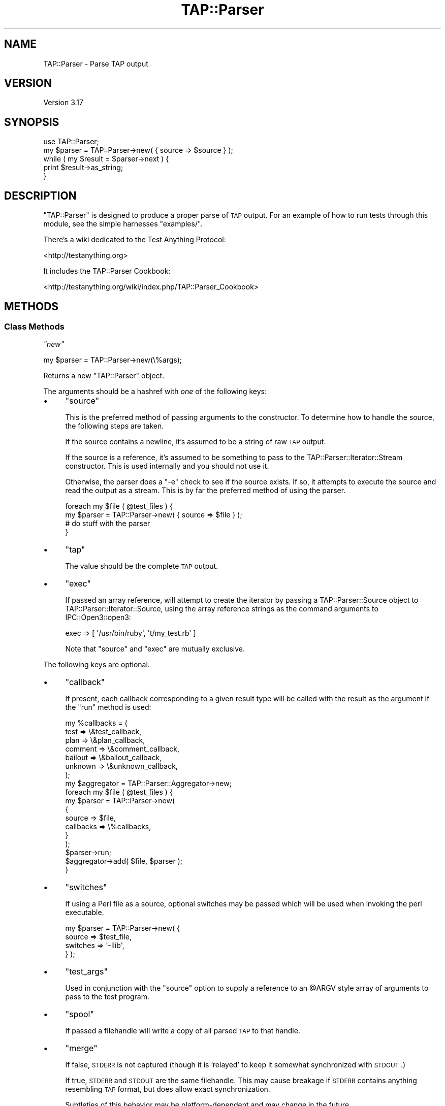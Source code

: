 .\" Automatically generated by Pod::Man 2.23 (Pod::Simple 3.14)
.\"
.\" Standard preamble:
.\" ========================================================================
.de Sp \" Vertical space (when we can't use .PP)
.if t .sp .5v
.if n .sp
..
.de Vb \" Begin verbatim text
.ft CW
.nf
.ne \\$1
..
.de Ve \" End verbatim text
.ft R
.fi
..
.\" Set up some character translations and predefined strings.  \*(-- will
.\" give an unbreakable dash, \*(PI will give pi, \*(L" will give a left
.\" double quote, and \*(R" will give a right double quote.  \*(C+ will
.\" give a nicer C++.  Capital omega is used to do unbreakable dashes and
.\" therefore won't be available.  \*(C` and \*(C' expand to `' in nroff,
.\" nothing in troff, for use with C<>.
.tr \(*W-
.ds C+ C\v'-.1v'\h'-1p'\s-2+\h'-1p'+\s0\v'.1v'\h'-1p'
.ie n \{\
.    ds -- \(*W-
.    ds PI pi
.    if (\n(.H=4u)&(1m=24u) .ds -- \(*W\h'-12u'\(*W\h'-12u'-\" diablo 10 pitch
.    if (\n(.H=4u)&(1m=20u) .ds -- \(*W\h'-12u'\(*W\h'-8u'-\"  diablo 12 pitch
.    ds L" ""
.    ds R" ""
.    ds C` ""
.    ds C' ""
'br\}
.el\{\
.    ds -- \|\(em\|
.    ds PI \(*p
.    ds L" ``
.    ds R" ''
'br\}
.\"
.\" Escape single quotes in literal strings from groff's Unicode transform.
.ie \n(.g .ds Aq \(aq
.el       .ds Aq '
.\"
.\" If the F register is turned on, we'll generate index entries on stderr for
.\" titles (.TH), headers (.SH), subsections (.SS), items (.Ip), and index
.\" entries marked with X<> in POD.  Of course, you'll have to process the
.\" output yourself in some meaningful fashion.
.ie \nF \{\
.    de IX
.    tm Index:\\$1\t\\n%\t"\\$2"
..
.    nr % 0
.    rr F
.\}
.el \{\
.    de IX
..
.\}
.\"
.\" Accent mark definitions (@(#)ms.acc 1.5 88/02/08 SMI; from UCB 4.2).
.\" Fear.  Run.  Save yourself.  No user-serviceable parts.
.    \" fudge factors for nroff and troff
.if n \{\
.    ds #H 0
.    ds #V .8m
.    ds #F .3m
.    ds #[ \f1
.    ds #] \fP
.\}
.if t \{\
.    ds #H ((1u-(\\\\n(.fu%2u))*.13m)
.    ds #V .6m
.    ds #F 0
.    ds #[ \&
.    ds #] \&
.\}
.    \" simple accents for nroff and troff
.if n \{\
.    ds ' \&
.    ds ` \&
.    ds ^ \&
.    ds , \&
.    ds ~ ~
.    ds /
.\}
.if t \{\
.    ds ' \\k:\h'-(\\n(.wu*8/10-\*(#H)'\'\h"|\\n:u"
.    ds ` \\k:\h'-(\\n(.wu*8/10-\*(#H)'\`\h'|\\n:u'
.    ds ^ \\k:\h'-(\\n(.wu*10/11-\*(#H)'^\h'|\\n:u'
.    ds , \\k:\h'-(\\n(.wu*8/10)',\h'|\\n:u'
.    ds ~ \\k:\h'-(\\n(.wu-\*(#H-.1m)'~\h'|\\n:u'
.    ds / \\k:\h'-(\\n(.wu*8/10-\*(#H)'\z\(sl\h'|\\n:u'
.\}
.    \" troff and (daisy-wheel) nroff accents
.ds : \\k:\h'-(\\n(.wu*8/10-\*(#H+.1m+\*(#F)'\v'-\*(#V'\z.\h'.2m+\*(#F'.\h'|\\n:u'\v'\*(#V'
.ds 8 \h'\*(#H'\(*b\h'-\*(#H'
.ds o \\k:\h'-(\\n(.wu+\w'\(de'u-\*(#H)/2u'\v'-.3n'\*(#[\z\(de\v'.3n'\h'|\\n:u'\*(#]
.ds d- \h'\*(#H'\(pd\h'-\w'~'u'\v'-.25m'\f2\(hy\fP\v'.25m'\h'-\*(#H'
.ds D- D\\k:\h'-\w'D'u'\v'-.11m'\z\(hy\v'.11m'\h'|\\n:u'
.ds th \*(#[\v'.3m'\s+1I\s-1\v'-.3m'\h'-(\w'I'u*2/3)'\s-1o\s+1\*(#]
.ds Th \*(#[\s+2I\s-2\h'-\w'I'u*3/5'\v'-.3m'o\v'.3m'\*(#]
.ds ae a\h'-(\w'a'u*4/10)'e
.ds Ae A\h'-(\w'A'u*4/10)'E
.    \" corrections for vroff
.if v .ds ~ \\k:\h'-(\\n(.wu*9/10-\*(#H)'\s-2\u~\d\s+2\h'|\\n:u'
.if v .ds ^ \\k:\h'-(\\n(.wu*10/11-\*(#H)'\v'-.4m'^\v'.4m'\h'|\\n:u'
.    \" for low resolution devices (crt and lpr)
.if \n(.H>23 .if \n(.V>19 \
\{\
.    ds : e
.    ds 8 ss
.    ds o a
.    ds d- d\h'-1'\(ga
.    ds D- D\h'-1'\(hy
.    ds th \o'bp'
.    ds Th \o'LP'
.    ds ae ae
.    ds Ae AE
.\}
.rm #[ #] #H #V #F C
.\" ========================================================================
.\"
.IX Title "TAP::Parser 3pm"
.TH TAP::Parser 3pm "2011-06-07" "perl v5.12.4" "Perl Programmers Reference Guide"
.\" For nroff, turn off justification.  Always turn off hyphenation; it makes
.\" way too many mistakes in technical documents.
.if n .ad l
.nh
.SH "NAME"
TAP::Parser \- Parse TAP output
.SH "VERSION"
.IX Header "VERSION"
Version 3.17
.SH "SYNOPSIS"
.IX Header "SYNOPSIS"
.Vb 1
\&    use TAP::Parser;
\&
\&    my $parser = TAP::Parser\->new( { source => $source } );
\&
\&    while ( my $result = $parser\->next ) {
\&        print $result\->as_string;
\&    }
.Ve
.SH "DESCRIPTION"
.IX Header "DESCRIPTION"
\&\f(CW\*(C`TAP::Parser\*(C'\fR is designed to produce a proper parse of \s-1TAP\s0 output. For
an example of how to run tests through this module, see the simple
harnesses \f(CW\*(C`examples/\*(C'\fR.
.PP
There's a wiki dedicated to the Test Anything Protocol:
.PP
<http://testanything.org>
.PP
It includes the TAP::Parser Cookbook:
.PP
<http://testanything.org/wiki/index.php/TAP::Parser_Cookbook>
.SH "METHODS"
.IX Header "METHODS"
.SS "Class Methods"
.IX Subsection "Class Methods"
\fI\f(CI\*(C`new\*(C'\fI\fR
.IX Subsection "new"
.PP
.Vb 1
\& my $parser = TAP::Parser\->new(\e%args);
.Ve
.PP
Returns a new \f(CW\*(C`TAP::Parser\*(C'\fR object.
.PP
The arguments should be a hashref with \fIone\fR of the following keys:
.IP "\(bu" 4
\&\f(CW\*(C`source\*(C'\fR
.Sp
This is the preferred method of passing arguments to the constructor.  To
determine how to handle the source, the following steps are taken.
.Sp
If the source contains a newline, it's assumed to be a string of raw \s-1TAP\s0
output.
.Sp
If the source is a reference, it's assumed to be something to pass to
the TAP::Parser::Iterator::Stream constructor. This is used
internally and you should not use it.
.Sp
Otherwise, the parser does a \f(CW\*(C`\-e\*(C'\fR check to see if the source exists.  If so,
it attempts to execute the source and read the output as a stream.  This is by
far the preferred method of using the parser.
.Sp
.Vb 4
\& foreach my $file ( @test_files ) {
\&     my $parser = TAP::Parser\->new( { source => $file } );
\&     # do stuff with the parser
\& }
.Ve
.IP "\(bu" 4
\&\f(CW\*(C`tap\*(C'\fR
.Sp
The value should be the complete \s-1TAP\s0 output.
.IP "\(bu" 4
\&\f(CW\*(C`exec\*(C'\fR
.Sp
If passed an array reference, will attempt to create the iterator by
passing a TAP::Parser::Source object to
TAP::Parser::Iterator::Source, using the array reference strings as
the command arguments to IPC::Open3::open3:
.Sp
.Vb 1
\& exec => [ \*(Aq/usr/bin/ruby\*(Aq, \*(Aqt/my_test.rb\*(Aq ]
.Ve
.Sp
Note that \f(CW\*(C`source\*(C'\fR and \f(CW\*(C`exec\*(C'\fR are mutually exclusive.
.PP
The following keys are optional.
.IP "\(bu" 4
\&\f(CW\*(C`callback\*(C'\fR
.Sp
If present, each callback corresponding to a given result type will be called
with the result as the argument if the \f(CW\*(C`run\*(C'\fR method is used:
.Sp
.Vb 7
\& my %callbacks = (
\&     test    => \e&test_callback,
\&     plan    => \e&plan_callback,
\&     comment => \e&comment_callback,
\&     bailout => \e&bailout_callback,
\&     unknown => \e&unknown_callback,
\& );
\&
\& my $aggregator = TAP::Parser::Aggregator\->new;
\& foreach my $file ( @test_files ) {
\&     my $parser = TAP::Parser\->new(
\&         {
\&             source    => $file,
\&             callbacks => \e%callbacks,
\&         }
\&     );
\&     $parser\->run;
\&     $aggregator\->add( $file, $parser );
\& }
.Ve
.IP "\(bu" 4
\&\f(CW\*(C`switches\*(C'\fR
.Sp
If using a Perl file as a source, optional switches may be passed which will
be used when invoking the perl executable.
.Sp
.Vb 4
\& my $parser = TAP::Parser\->new( {
\&     source   => $test_file,
\&     switches => \*(Aq\-Ilib\*(Aq,
\& } );
.Ve
.IP "\(bu" 4
\&\f(CW\*(C`test_args\*(C'\fR
.Sp
Used in conjunction with the \f(CW\*(C`source\*(C'\fR option to supply a reference to
an \f(CW@ARGV\fR style array of arguments to pass to the test program.
.IP "\(bu" 4
\&\f(CW\*(C`spool\*(C'\fR
.Sp
If passed a filehandle will write a copy of all parsed \s-1TAP\s0 to that handle.
.IP "\(bu" 4
\&\f(CW\*(C`merge\*(C'\fR
.Sp
If false, \s-1STDERR\s0 is not captured (though it is 'relayed' to keep it
somewhat synchronized with \s-1STDOUT\s0.)
.Sp
If true, \s-1STDERR\s0 and \s-1STDOUT\s0 are the same filehandle.  This may cause
breakage if \s-1STDERR\s0 contains anything resembling \s-1TAP\s0 format, but does
allow exact synchronization.
.Sp
Subtleties of this behavior may be platform-dependent and may change in
the future.
.IP "\(bu" 4
\&\f(CW\*(C`source_class\*(C'\fR
.Sp
This option was introduced to let you easily customize which \fIsource\fR class
the parser should use.  It defaults to TAP::Parser::Source.
.Sp
See also \*(L"make_source\*(R".
.IP "\(bu" 4
\&\f(CW\*(C`perl_source_class\*(C'\fR
.Sp
This option was introduced to let you easily customize which \fIperl source\fR
class the parser should use.  It defaults to TAP::Parser::Source::Perl.
.Sp
See also \*(L"make_perl_source\*(R".
.IP "\(bu" 4
\&\f(CW\*(C`grammar_class\*(C'\fR
.Sp
This option was introduced to let you easily customize which \fIgrammar\fR class
the parser should use.  It defaults to TAP::Parser::Grammar.
.Sp
See also \*(L"make_grammar\*(R".
.IP "\(bu" 4
\&\f(CW\*(C`iterator_factory_class\*(C'\fR
.Sp
This option was introduced to let you easily customize which \fIiterator\fR
factory class the parser should use.  It defaults to
TAP::Parser::IteratorFactory.
.Sp
See also \*(L"make_iterator\*(R".
.IP "\(bu" 4
\&\f(CW\*(C`result_factory_class\*(C'\fR
.Sp
This option was introduced to let you easily customize which \fIresult\fR
factory class the parser should use.  It defaults to
TAP::Parser::ResultFactory.
.Sp
See also \*(L"make_result\*(R".
.SS "Instance Methods"
.IX Subsection "Instance Methods"
\fI\f(CI\*(C`next\*(C'\fI\fR
.IX Subsection "next"
.PP
.Vb 4
\&  my $parser = TAP::Parser\->new( { source => $file } );
\&  while ( my $result = $parser\->next ) {
\&      print $result\->as_string, "\en";
\&  }
.Ve
.PP
This method returns the results of the parsing, one result at a time.  Note
that it is destructive.  You can't rewind and examine previous results.
.PP
If callbacks are used, they will be issued before this call returns.
.PP
Each result returned is a subclass of TAP::Parser::Result.  See that
module and related classes for more information on how to use them.
.PP
\fI\f(CI\*(C`run\*(C'\fI\fR
.IX Subsection "run"
.PP
.Vb 1
\&  $parser\->run;
.Ve
.PP
This method merely runs the parser and parses all of the \s-1TAP\s0.
.PP
\fI\f(CI\*(C`make_source\*(C'\fI\fR
.IX Subsection "make_source"
.PP
Make a new TAP::Parser::Source object and return it.  Passes through any
arguments given.
.PP
The \f(CW\*(C`source_class\*(C'\fR can be customized, as described in \*(L"new\*(R".
.PP
\fI\f(CI\*(C`make_perl_source\*(C'\fI\fR
.IX Subsection "make_perl_source"
.PP
Make a new TAP::Parser::Source::Perl object and return it.  Passes through
any arguments given.
.PP
The \f(CW\*(C`perl_source_class\*(C'\fR can be customized, as described in \*(L"new\*(R".
.PP
\fI\f(CI\*(C`make_grammar\*(C'\fI\fR
.IX Subsection "make_grammar"
.PP
Make a new TAP::Parser::Grammar object and return it.  Passes through any
arguments given.
.PP
The \f(CW\*(C`grammar_class\*(C'\fR can be customized, as described in \*(L"new\*(R".
.PP
\fI\f(CI\*(C`make_iterator\*(C'\fI\fR
.IX Subsection "make_iterator"
.PP
Make a new TAP::Parser::Iterator object using the parser's
TAP::Parser::IteratorFactory, and return it.  Passes through any arguments
given.
.PP
The \f(CW\*(C`iterator_factory_class\*(C'\fR can be customized, as described in \*(L"new\*(R".
.PP
\fI\f(CI\*(C`make_result\*(C'\fI\fR
.IX Subsection "make_result"
.PP
Make a new TAP::Parser::Result object using the parser's
TAP::Parser::ResultFactory, and return it.  Passes through any arguments
given.
.PP
The \f(CW\*(C`result_factory_class\*(C'\fR can be customized, as described in \*(L"new\*(R".
.SH "INDIVIDUAL RESULTS"
.IX Header "INDIVIDUAL RESULTS"
If you've read this far in the docs, you've seen this:
.PP
.Vb 3
\&    while ( my $result = $parser\->next ) {
\&        print $result\->as_string;
\&    }
.Ve
.PP
Each result returned is a TAP::Parser::Result subclass, referred to as
\&\fIresult types\fR.
.SS "Result types"
.IX Subsection "Result types"
Basically, you fetch individual results from the \s-1TAP\s0.  The six types, with
examples of each, are as follows:
.IP "\(bu" 4
Version
.Sp
.Vb 1
\& TAP version 12
.Ve
.IP "\(bu" 4
Plan
.Sp
.Vb 1
\& 1..42
.Ve
.IP "\(bu" 4
Pragma
.Sp
.Vb 1
\& pragma +strict
.Ve
.IP "\(bu" 4
Test
.Sp
.Vb 1
\& ok 3 \- We should start with some foobar!
.Ve
.IP "\(bu" 4
Comment
.Sp
.Vb 1
\& # Hope we don\*(Aqt use up the foobar.
.Ve
.IP "\(bu" 4
Bailout
.Sp
.Vb 1
\& Bail out!  We ran out of foobar!
.Ve
.IP "\(bu" 4
Unknown
.Sp
.Vb 1
\& ... yo, this ain\*(Aqt TAP! ...
.Ve
.PP
Each result fetched is a result object of a different type.  There are common
methods to each result object and different types may have methods unique to
their type.  Sometimes a type method may be overridden in a subclass, but its
use is guaranteed to be identical.
.SS "Common type methods"
.IX Subsection "Common type methods"
\fI\f(CI\*(C`type\*(C'\fI\fR
.IX Subsection "type"
.PP
Returns the type of result, such as \f(CW\*(C`comment\*(C'\fR or \f(CW\*(C`test\*(C'\fR.
.PP
\fI\f(CI\*(C`as_string\*(C'\fI\fR
.IX Subsection "as_string"
.PP
Prints a string representation of the token.  This might not be the exact
output, however.  Tests will have test numbers added if not present, \s-1TODO\s0 and
\&\s-1SKIP\s0 directives will be capitalized and, in general, things will be cleaned
up.  If you need the original text for the token, see the \f(CW\*(C`raw\*(C'\fR method.
.PP
\fI\f(CI\*(C`raw\*(C'\fI\fR
.IX Subsection "raw"
.PP
Returns the original line of text which was parsed.
.PP
\fI\f(CI\*(C`is_plan\*(C'\fI\fR
.IX Subsection "is_plan"
.PP
Indicates whether or not this is the test plan line.
.PP
\fI\f(CI\*(C`is_test\*(C'\fI\fR
.IX Subsection "is_test"
.PP
Indicates whether or not this is a test line.
.PP
\fI\f(CI\*(C`is_comment\*(C'\fI\fR
.IX Subsection "is_comment"
.PP
Indicates whether or not this is a comment. Comments will generally only
appear in the \s-1TAP\s0 stream if \s-1STDERR\s0 is merged to \s-1STDOUT\s0. See the
\&\f(CW\*(C`merge\*(C'\fR option.
.PP
\fI\f(CI\*(C`is_bailout\*(C'\fI\fR
.IX Subsection "is_bailout"
.PP
Indicates whether or not this is bailout line.
.PP
\fI\f(CI\*(C`is_yaml\*(C'\fI\fR
.IX Subsection "is_yaml"
.PP
Indicates whether or not the current item is a \s-1YAML\s0 block.
.PP
\fI\f(CI\*(C`is_unknown\*(C'\fI\fR
.IX Subsection "is_unknown"
.PP
Indicates whether or not the current line could be parsed.
.PP
\fI\f(CI\*(C`is_ok\*(C'\fI\fR
.IX Subsection "is_ok"
.PP
.Vb 1
\&  if ( $result\->is_ok ) { ... }
.Ve
.PP
Reports whether or not a given result has passed.  Anything which is \fBnot\fR a
test result returns true.  This is merely provided as a convenient shortcut
which allows you to do this:
.PP
.Vb 5
\& my $parser = TAP::Parser\->new( { source => $source } );
\& while ( my $result = $parser\->next ) {
\&     # only print failing results
\&     print $result\->as_string unless $result\->is_ok;
\& }
.Ve
.ie n .SS """plan"" methods"
.el .SS "\f(CWplan\fP methods"
.IX Subsection "plan methods"
.Vb 1
\& if ( $result\->is_plan ) { ... }
.Ve
.PP
If the above evaluates as true, the following methods will be available on the
\&\f(CW$result\fR object.
.PP
\fI\f(CI\*(C`plan\*(C'\fI\fR
.IX Subsection "plan"
.PP
.Vb 3
\&  if ( $result\->is_plan ) {
\&     print $result\->plan;
\&  }
.Ve
.PP
This is merely a synonym for \f(CW\*(C`as_string\*(C'\fR.
.PP
\fI\f(CI\*(C`directive\*(C'\fI\fR
.IX Subsection "directive"
.PP
.Vb 1
\& my $directive = $result\->directive;
.Ve
.PP
If a \s-1SKIP\s0 directive is included with the plan, this method will return it.
.PP
.Vb 1
\& 1..0 # SKIP: why bother?
.Ve
.PP
\fI\f(CI\*(C`explanation\*(C'\fI\fR
.IX Subsection "explanation"
.PP
.Vb 1
\& my $explanation = $result\->explanation;
.Ve
.PP
If a \s-1SKIP\s0 directive was included with the plan, this method will return the
explanation, if any.
.ie n .SS """pragma"" methods"
.el .SS "\f(CWpragma\fP methods"
.IX Subsection "pragma methods"
.Vb 1
\& if ( $result\->is_pragma ) { ... }
.Ve
.PP
If the above evaluates as true, the following methods will be available on the
\&\f(CW$result\fR object.
.PP
\fI\f(CI\*(C`pragmas\*(C'\fI\fR
.IX Subsection "pragmas"
.PP
Returns a list of pragmas each of which is a + or \- followed by the
pragma name.
.ie n .SS """commment"" methods"
.el .SS "\f(CWcommment\fP methods"
.IX Subsection "commment methods"
.Vb 1
\& if ( $result\->is_comment ) { ... }
.Ve
.PP
If the above evaluates as true, the following methods will be available on the
\&\f(CW$result\fR object.
.PP
\fI\f(CI\*(C`comment\*(C'\fI\fR
.IX Subsection "comment"
.PP
.Vb 4
\&  if ( $result\->is_comment ) {
\&      my $comment = $result\->comment;
\&      print "I have something to say:  $comment";
\&  }
.Ve
.ie n .SS """bailout"" methods"
.el .SS "\f(CWbailout\fP methods"
.IX Subsection "bailout methods"
.Vb 1
\& if ( $result\->is_bailout ) { ... }
.Ve
.PP
If the above evaluates as true, the following methods will be available on the
\&\f(CW$result\fR object.
.PP
\fI\f(CI\*(C`explanation\*(C'\fI\fR
.IX Subsection "explanation"
.PP
.Vb 4
\&  if ( $result\->is_bailout ) {
\&      my $explanation = $result\->explanation;
\&      print "We bailed out because ($explanation)";
\&  }
.Ve
.PP
If, and only if, a token is a bailout token, you can get an \*(L"explanation\*(R" via
this method.  The explanation is the text after the mystical \*(L"Bail out!\*(R" words
which appear in the tap output.
.ie n .SS """unknown"" methods"
.el .SS "\f(CWunknown\fP methods"
.IX Subsection "unknown methods"
.Vb 1
\& if ( $result\->is_unknown ) { ... }
.Ve
.PP
There are no unique methods for unknown results.
.ie n .SS """test"" methods"
.el .SS "\f(CWtest\fP methods"
.IX Subsection "test methods"
.Vb 1
\& if ( $result\->is_test ) { ... }
.Ve
.PP
If the above evaluates as true, the following methods will be available on the
\&\f(CW$result\fR object.
.PP
\fI\f(CI\*(C`ok\*(C'\fI\fR
.IX Subsection "ok"
.PP
.Vb 1
\&  my $ok = $result\->ok;
.Ve
.PP
Returns the literal text of the \f(CW\*(C`ok\*(C'\fR or \f(CW\*(C`not ok\*(C'\fR status.
.PP
\fI\f(CI\*(C`number\*(C'\fI\fR
.IX Subsection "number"
.PP
.Vb 1
\&  my $test_number = $result\->number;
.Ve
.PP
Returns the number of the test, even if the original \s-1TAP\s0 output did not supply
that number.
.PP
\fI\f(CI\*(C`description\*(C'\fI\fR
.IX Subsection "description"
.PP
.Vb 1
\&  my $description = $result\->description;
.Ve
.PP
Returns the description of the test, if any.  This is the portion after the
test number but before the directive.
.PP
\fI\f(CI\*(C`directive\*(C'\fI\fR
.IX Subsection "directive"
.PP
.Vb 1
\&  my $directive = $result\->directive;
.Ve
.PP
Returns either \f(CW\*(C`TODO\*(C'\fR or \f(CW\*(C`SKIP\*(C'\fR if either directive was present for a test
line.
.PP
\fI\f(CI\*(C`explanation\*(C'\fI\fR
.IX Subsection "explanation"
.PP
.Vb 1
\&  my $explanation = $result\->explanation;
.Ve
.PP
If a test had either a \f(CW\*(C`TODO\*(C'\fR or \f(CW\*(C`SKIP\*(C'\fR directive, this method will return
the accompanying explantion, if present.
.PP
.Vb 1
\&  not ok 17 \- \*(AqPigs can fly\*(Aq # TODO not enough acid
.Ve
.PP
For the above line, the explanation is \fInot enough acid\fR.
.PP
\fI\f(CI\*(C`is_ok\*(C'\fI\fR
.IX Subsection "is_ok"
.PP
.Vb 1
\&  if ( $result\->is_ok ) { ... }
.Ve
.PP
Returns a boolean value indicating whether or not the test passed.  Remember
that for \s-1TODO\s0 tests, the test always passes.
.PP
\&\fBNote:\fR  this was formerly \f(CW\*(C`passed\*(C'\fR.  The latter method is deprecated and
will issue a warning.
.PP
\fI\f(CI\*(C`is_actual_ok\*(C'\fI\fR
.IX Subsection "is_actual_ok"
.PP
.Vb 1
\&  if ( $result\->is_actual_ok ) { ... }
.Ve
.PP
Returns a boolean value indicating whether or not the test passed, regardless
of its \s-1TODO\s0 status.
.PP
\&\fBNote:\fR  this was formerly \f(CW\*(C`actual_passed\*(C'\fR.  The latter method is deprecated
and will issue a warning.
.PP
\fI\f(CI\*(C`is_unplanned\*(C'\fI\fR
.IX Subsection "is_unplanned"
.PP
.Vb 1
\&  if ( $test\->is_unplanned ) { ... }
.Ve
.PP
If a test number is greater than the number of planned tests, this method will
return true.  Unplanned tests will \fIalways\fR return false for \f(CW\*(C`is_ok\*(C'\fR,
regardless of whether or not the test \f(CW\*(C`has_todo\*(C'\fR (see
TAP::Parser::Result::Test for more information about this).
.PP
\fI\f(CI\*(C`has_skip\*(C'\fI\fR
.IX Subsection "has_skip"
.PP
.Vb 1
\&  if ( $result\->has_skip ) { ... }
.Ve
.PP
Returns a boolean value indicating whether or not this test had a \s-1SKIP\s0
directive.
.PP
\fI\f(CI\*(C`has_todo\*(C'\fI\fR
.IX Subsection "has_todo"
.PP
.Vb 1
\&  if ( $result\->has_todo ) { ... }
.Ve
.PP
Returns a boolean value indicating whether or not this test had a \s-1TODO\s0
directive.
.PP
Note that \s-1TODO\s0 tests \fIalways\fR pass.  If you need to know whether or not
they really passed, check the \f(CW\*(C`is_actual_ok\*(C'\fR method.
.PP
\fI\f(CI\*(C`in_todo\*(C'\fI\fR
.IX Subsection "in_todo"
.PP
.Vb 1
\&  if ( $parser\->in_todo ) { ... }
.Ve
.PP
True while the most recent result was a \s-1TODO\s0. Becomes true before the
\&\s-1TODO\s0 result is returned and stays true until just before the next non\-
\&\s-1TODO\s0 test is returned.
.SH "TOTAL RESULTS"
.IX Header "TOTAL RESULTS"
After parsing the \s-1TAP\s0, there are many methods available to let you dig through
the results and determine what is meaningful to you.
.SS "Individual Results"
.IX Subsection "Individual Results"
These results refer to individual tests which are run.
.PP
\fI\f(CI\*(C`passed\*(C'\fI\fR
.IX Subsection "passed"
.PP
.Vb 2
\& my @passed = $parser\->passed; # the test numbers which passed
\& my $passed = $parser\->passed; # the number of tests which passed
.Ve
.PP
This method lets you know which (or how many) tests passed.  If a test failed
but had a \s-1TODO\s0 directive, it will be counted as a passed test.
.PP
\fI\f(CI\*(C`failed\*(C'\fI\fR
.IX Subsection "failed"
.PP
.Vb 2
\& my @failed = $parser\->failed; # the test numbers which failed
\& my $failed = $parser\->failed; # the number of tests which failed
.Ve
.PP
This method lets you know which (or how many) tests failed.  If a test passed
but had a \s-1TODO\s0 directive, it will \fB\s-1NOT\s0\fR be counted as a failed test.
.PP
\fI\f(CI\*(C`actual_passed\*(C'\fI\fR
.IX Subsection "actual_passed"
.PP
.Vb 2
\& # the test numbers which actually passed
\& my @actual_passed = $parser\->actual_passed;
\&
\& # the number of tests which actually passed
\& my $actual_passed = $parser\->actual_passed;
.Ve
.PP
This method lets you know which (or how many) tests actually passed,
regardless of whether or not a \s-1TODO\s0 directive was found.
.PP
\fI\f(CI\*(C`actual_ok\*(C'\fI\fR
.IX Subsection "actual_ok"
.PP
This method is a synonym for \f(CW\*(C`actual_passed\*(C'\fR.
.PP
\fI\f(CI\*(C`actual_failed\*(C'\fI\fR
.IX Subsection "actual_failed"
.PP
.Vb 2
\& # the test numbers which actually failed
\& my @actual_failed = $parser\->actual_failed;
\&
\& # the number of tests which actually failed
\& my $actual_failed = $parser\->actual_failed;
.Ve
.PP
This method lets you know which (or how many) tests actually failed,
regardless of whether or not a \s-1TODO\s0 directive was found.
.PP
\fI\f(CI\*(C`todo\*(C'\fI\fR
.IX Subsection "todo"
.PP
.Vb 2
\& my @todo = $parser\->todo; # the test numbers with todo directives
\& my $todo = $parser\->todo; # the number of tests with todo directives
.Ve
.PP
This method lets you know which (or how many) tests had \s-1TODO\s0 directives.
.PP
\fI\f(CI\*(C`todo_passed\*(C'\fI\fR
.IX Subsection "todo_passed"
.PP
.Vb 2
\& # the test numbers which unexpectedly succeeded
\& my @todo_passed = $parser\->todo_passed;
\&
\& # the number of tests which unexpectedly succeeded
\& my $todo_passed = $parser\->todo_passed;
.Ve
.PP
This method lets you know which (or how many) tests actually passed but were
declared as \*(L"\s-1TODO\s0\*(R" tests.
.PP
\fI\f(CI\*(C`todo_failed\*(C'\fI\fR
.IX Subsection "todo_failed"
.PP
.Vb 1
\&  # deprecated in favor of \*(Aqtodo_passed\*(Aq.  This method was horribly misnamed.
.Ve
.PP
This was a badly misnamed method.  It indicates which \s-1TODO\s0 tests unexpectedly
succeeded.  Will now issue a warning and call \f(CW\*(C`todo_passed\*(C'\fR.
.PP
\fI\f(CI\*(C`skipped\*(C'\fI\fR
.IX Subsection "skipped"
.PP
.Vb 2
\& my @skipped = $parser\->skipped; # the test numbers with SKIP directives
\& my $skipped = $parser\->skipped; # the number of tests with SKIP directives
.Ve
.PP
This method lets you know which (or how many) tests had \s-1SKIP\s0 directives.
.SS "Pragmas"
.IX Subsection "Pragmas"
\fI\f(CI\*(C`pragma\*(C'\fI\fR
.IX Subsection "pragma"
.PP
Get or set a pragma. To get the state of a pragma:
.PP
.Vb 3
\&  if ( $p\->pragma(\*(Aqstrict\*(Aq) ) {
\&      # be strict
\&  }
.Ve
.PP
To set the state of a pragma:
.PP
.Vb 1
\&  $p\->pragma(\*(Aqstrict\*(Aq, 1); # enable strict mode
.Ve
.PP
\fI\f(CI\*(C`pragmas\*(C'\fI\fR
.IX Subsection "pragmas"
.PP
Get a list of all the currently enabled pragmas:
.PP
.Vb 1
\&  my @pragmas_enabled = $p\->pragmas;
.Ve
.SS "Summary Results"
.IX Subsection "Summary Results"
These results are \*(L"meta\*(R" information about the total results of an individual
test program.
.PP
\fI\f(CI\*(C`plan\*(C'\fI\fR
.IX Subsection "plan"
.PP
.Vb 1
\& my $plan = $parser\->plan;
.Ve
.PP
Returns the test plan, if found.
.PP
\fI\f(CI\*(C`good_plan\*(C'\fI\fR
.IX Subsection "good_plan"
.PP
Deprecated.  Use \f(CW\*(C`is_good_plan\*(C'\fR instead.
.PP
\fI\f(CI\*(C`is_good_plan\*(C'\fI\fR
.IX Subsection "is_good_plan"
.PP
.Vb 1
\&  if ( $parser\->is_good_plan ) { ... }
.Ve
.PP
Returns a boolean value indicating whether or not the number of tests planned
matches the number of tests run.
.PP
\&\fBNote:\fR  this was formerly \f(CW\*(C`good_plan\*(C'\fR.  The latter method is deprecated and
will issue a warning.
.PP
And since we're on that subject ...
.PP
\fI\f(CI\*(C`tests_planned\*(C'\fI\fR
.IX Subsection "tests_planned"
.PP
.Vb 1
\&  print $parser\->tests_planned;
.Ve
.PP
Returns the number of tests planned, according to the plan.  For example, a
plan of '1..17' will mean that 17 tests were planned.
.PP
\fI\f(CI\*(C`tests_run\*(C'\fI\fR
.IX Subsection "tests_run"
.PP
.Vb 1
\&  print $parser\->tests_run;
.Ve
.PP
Returns the number of tests which actually were run.  Hopefully this will
match the number of \f(CW\*(C`$parser\->tests_planned\*(C'\fR.
.PP
\fI\f(CI\*(C`skip_all\*(C'\fI\fR
.IX Subsection "skip_all"
.PP
Returns a true value (actually the reason for skipping) if all tests
were skipped.
.PP
\fI\f(CI\*(C`start_time\*(C'\fI\fR
.IX Subsection "start_time"
.PP
Returns the time when the Parser was created.
.PP
\fI\f(CI\*(C`end_time\*(C'\fI\fR
.IX Subsection "end_time"
.PP
Returns the time when the end of \s-1TAP\s0 input was seen.
.PP
\fI\f(CI\*(C`has_problems\*(C'\fI\fR
.IX Subsection "has_problems"
.PP
.Vb 3
\&  if ( $parser\->has_problems ) {
\&      ...
\&  }
.Ve
.PP
This is a 'catch\-all' method which returns true if any tests have currently
failed, any \s-1TODO\s0 tests unexpectedly succeeded, or any parse errors occurred.
.PP
\fI\f(CI\*(C`version\*(C'\fI\fR
.IX Subsection "version"
.PP
.Vb 1
\&  $parser\->version;
.Ve
.PP
Once the parser is done, this will return the version number for the
parsed \s-1TAP\s0. Version numbers were introduced with \s-1TAP\s0 version 13 so if no
version number is found version 12 is assumed.
.PP
\fI\f(CI\*(C`exit\*(C'\fI\fR
.IX Subsection "exit"
.PP
.Vb 1
\&  $parser\->exit;
.Ve
.PP
Once the parser is done, this will return the exit status.  If the parser ran
an executable, it returns the exit status of the executable.
.PP
\fI\f(CI\*(C`wait\*(C'\fI\fR
.IX Subsection "wait"
.PP
.Vb 1
\&  $parser\->wait;
.Ve
.PP
Once the parser is done, this will return the wait status.  If the parser ran
an executable, it returns the wait status of the executable.  Otherwise, this
mererely returns the \f(CW\*(C`exit\*(C'\fR status.
.ie n .SS """ignore_exit"""
.el .SS "\f(CWignore_exit\fP"
.IX Subsection "ignore_exit"
.Vb 1
\&  $parser\->ignore_exit(1);
.Ve
.PP
Tell the parser to ignore the exit status from the test when determining
whether the test passed. Normally tests with non-zero exit status are
considered to have failed even if all individual tests passed. In cases
where it is not possible to control the exit value of the test script
use this option to ignore it.
.PP
\fI\f(CI\*(C`parse_errors\*(C'\fI\fR
.IX Subsection "parse_errors"
.PP
.Vb 2
\& my @errors = $parser\->parse_errors; # the parser errors
\& my $errors = $parser\->parse_errors; # the number of parser_errors
.Ve
.PP
Fortunately, all \s-1TAP\s0 output is perfect.  In the event that it is not, this
method will return parser errors.  Note that a junk line which the parser does
not recognize is \f(CW\*(C`not\*(C'\fR an error.  This allows this parser to handle future
versions of \s-1TAP\s0.  The following are all \s-1TAP\s0 errors reported by the parser:
.IP "\(bu" 4
Misplaced plan
.Sp
The plan (for example, '1..5'), must only come at the beginning or end of the
\&\s-1TAP\s0 output.
.IP "\(bu" 4
No plan
.Sp
Gotta have a plan!
.IP "\(bu" 4
More than one plan
.Sp
.Vb 5
\& 1..3
\& ok 1 \- input file opened
\& not ok 2 \- first line of the input valid # todo some data
\& ok 3 read the rest of the file
\& 1..3
.Ve
.Sp
Right.  Very funny.  Don't do that.
.IP "\(bu" 4
Test numbers out of sequence
.Sp
.Vb 4
\& 1..3
\& ok 1 \- input file opened
\& not ok 2 \- first line of the input valid # todo some data
\& ok 2 read the rest of the file
.Ve
.Sp
That last test line above should have the number '3' instead of '2'.
.Sp
Note that it's perfectly acceptable for some lines to have test numbers and
others to not have them.  However, when a test number is found, it must be in
sequence.  The following is also an error:
.Sp
.Vb 4
\& 1..3
\& ok 1 \- input file opened
\& not ok \- first line of the input valid # todo some data
\& ok 2 read the rest of the file
.Ve
.Sp
But this is not:
.Sp
.Vb 4
\& 1..3
\& ok  \- input file opened
\& not ok \- first line of the input valid # todo some data
\& ok 3 read the rest of the file
.Ve
.PP
\fI\f(CI\*(C`get_select_handles\*(C'\fI\fR
.IX Subsection "get_select_handles"
.PP
Get an a list of file handles which can be passed to \f(CW\*(C`select\*(C'\fR to
determine the readiness of this parser.
.PP
\fI\f(CI\*(C`delete_spool\*(C'\fI\fR
.IX Subsection "delete_spool"
.PP
Delete and return the spool.
.PP
.Vb 1
\&  my $fh = $parser\->delete_spool;
.Ve
.SH "CALLBACKS"
.IX Header "CALLBACKS"
As mentioned earlier, a \*(L"callback\*(R" key may be added to the
\&\f(CW\*(C`TAP::Parser\*(C'\fR constructor. If present, each callback corresponding to a
given result type will be called with the result as the argument if the
\&\f(CW\*(C`run\*(C'\fR method is used. The callback is expected to be a subroutine
reference (or anonymous subroutine) which is invoked with the parser
result as its argument.
.PP
.Vb 7
\& my %callbacks = (
\&     test    => \e&test_callback,
\&     plan    => \e&plan_callback,
\&     comment => \e&comment_callback,
\&     bailout => \e&bailout_callback,
\&     unknown => \e&unknown_callback,
\& );
\&
\& my $aggregator = TAP::Parser::Aggregator\->new;
\& foreach my $file ( @test_files ) {
\&     my $parser = TAP::Parser\->new(
\&         {
\&             source    => $file,
\&             callbacks => \e%callbacks,
\&         }
\&     );
\&     $parser\->run;
\&     $aggregator\->add( $file, $parser );
\& }
.Ve
.PP
Callbacks may also be added like this:
.PP
.Vb 2
\& $parser\->callback( test => \e&test_callback );
\& $parser\->callback( plan => \e&plan_callback );
.Ve
.PP
The following keys allowed for callbacks. These keys are case-sensitive.
.IP "\(bu" 4
\&\f(CW\*(C`test\*(C'\fR
.Sp
Invoked if \f(CW\*(C`$result\->is_test\*(C'\fR returns true.
.IP "\(bu" 4
\&\f(CW\*(C`version\*(C'\fR
.Sp
Invoked if \f(CW\*(C`$result\->is_version\*(C'\fR returns true.
.IP "\(bu" 4
\&\f(CW\*(C`plan\*(C'\fR
.Sp
Invoked if \f(CW\*(C`$result\->is_plan\*(C'\fR returns true.
.IP "\(bu" 4
\&\f(CW\*(C`comment\*(C'\fR
.Sp
Invoked if \f(CW\*(C`$result\->is_comment\*(C'\fR returns true.
.IP "\(bu" 4
\&\f(CW\*(C`bailout\*(C'\fR
.Sp
Invoked if \f(CW\*(C`$result\->is_unknown\*(C'\fR returns true.
.IP "\(bu" 4
\&\f(CW\*(C`yaml\*(C'\fR
.Sp
Invoked if \f(CW\*(C`$result\->is_yaml\*(C'\fR returns true.
.IP "\(bu" 4
\&\f(CW\*(C`unknown\*(C'\fR
.Sp
Invoked if \f(CW\*(C`$result\->is_unknown\*(C'\fR returns true.
.IP "\(bu" 4
\&\f(CW\*(C`ELSE\*(C'\fR
.Sp
If a result does not have a callback defined for it, this callback will
be invoked. Thus, if all of the previous result types are specified as
callbacks, this callback will \fInever\fR be invoked.
.IP "\(bu" 4
\&\f(CW\*(C`ALL\*(C'\fR
.Sp
This callback will always be invoked and this will happen for each
result after one of the above callbacks is invoked.  For example, if
Term::ANSIColor is loaded, you could use the following to color your
test output:
.Sp
.Vb 12
\& my %callbacks = (
\&     test => sub {
\&         my $test = shift;
\&         if ( $test\->is_ok && not $test\->directive ) {
\&             # normal passing test
\&             print color \*(Aqgreen\*(Aq;
\&         }
\&         elsif ( !$test\->is_ok ) {    # even if it\*(Aqs TODO
\&             print color \*(Aqwhite on_red\*(Aq;
\&         }
\&         elsif ( $test\->has_skip ) {
\&             print color \*(Aqwhite on_blue\*(Aq;
\&
\&         }
\&         elsif ( $test\->has_todo ) {
\&             print color \*(Aqwhite\*(Aq;
\&         }
\&     },
\&     ELSE => sub {
\&         # plan, comment, and so on (anything which isn\*(Aqt a test line)
\&         print color \*(Aqblack on_white\*(Aq;
\&     },
\&     ALL => sub {
\&         # now print them
\&         print shift\->as_string;
\&         print color \*(Aqreset\*(Aq;
\&         print "\en";
\&     },
\& );
.Ve
.IP "\(bu" 4
\&\f(CW\*(C`EOF\*(C'\fR
.Sp
Invoked when there are no more lines to be parsed. Since there is no
accompanying TAP::Parser::Result object the \f(CW\*(C`TAP::Parser\*(C'\fR object is
passed instead.
.SH "TAP GRAMMAR"
.IX Header "TAP GRAMMAR"
If you're looking for an \s-1EBNF\s0 grammar, see TAP::Parser::Grammar.
.SH "BACKWARDS COMPATABILITY"
.IX Header "BACKWARDS COMPATABILITY"
The Perl-QA list attempted to ensure backwards compatability with
Test::Harness.  However, there are some minor differences.
.SS "Differences"
.IX Subsection "Differences"
.IP "\(bu" 4
\&\s-1TODO\s0 plans
.Sp
A little-known feature of Test::Harness is that it supported \s-1TODO\s0
lists in the plan:
.Sp
.Vb 3
\& 1..2 todo 2
\& ok 1 \- We have liftoff
\& not ok 2 \- Anti\-gravity device activated
.Ve
.Sp
Under Test::Harness, test number 2 would \fIpass\fR because it was
listed as a \s-1TODO\s0 test on the plan line. However, we are not aware of
anyone actually using this feature and hard-coding test numbers is
discouraged because it's very easy to add a test and break the test
number sequence. This makes test suites very fragile. Instead, the
following should be used:
.Sp
.Vb 3
\& 1..2
\& ok 1 \- We have liftoff
\& not ok 2 \- Anti\-gravity device activated # TODO
.Ve
.IP "\(bu" 4
\&'Missing' tests
.Sp
It rarely happens, but sometimes a harness might encounter
\&'missing tests:
.Sp
.Vb 5
\& ok 1
\& ok 2
\& ok 15
\& ok 16
\& ok 17
.Ve
.Sp
Test::Harness would report tests 3\-14 as having failed. For the
\&\f(CW\*(C`TAP::Parser\*(C'\fR, these tests are not considered failed because they've
never run. They're reported as parse failures (tests out of sequence).
.SH "SUBCLASSING"
.IX Header "SUBCLASSING"
If you find you need to provide custom functionality (as you would have using
Test::Harness::Straps), you're in luck: \f(CW\*(C`TAP::Parser\*(C'\fR and friends are
designed to be easily subclassed.
.PP
Before you start, it's important to know a few things:
.IP "1." 2
All \f(CW\*(C`TAP::*\*(C'\fR objects inherit from TAP::Object.
.IP "2." 2
Most \f(CW\*(C`TAP::*\*(C'\fR classes have a \fI\s-1SUBCLASSING\s0\fR section to guide you.
.IP "3." 2
Note that \f(CW\*(C`TAP::Parser\*(C'\fR is designed to be the central 'maker' \- ie: it is
responsible for creating new objects in the \f(CW\*(C`TAP::Parser::*\*(C'\fR namespace.
.Sp
This makes it possible for you to have a single point of configuring what
subclasses should be used, which in turn means that in many cases you'll find
you only need to sub-class one of the parser's components.
.IP "4." 2
By subclassing, you may end up overriding undocumented methods.  That's not
a bad thing per se, but be forewarned that undocumented methods may change
without warning from one release to the next \- we cannot guarantee backwards
compatability.  If any \fIdocumented\fR method needs changing, it will be
deprecated first, and changed in a later release.
.SS "Parser Components"
.IX Subsection "Parser Components"
\fISources\fR
.IX Subsection "Sources"
.PP
A \s-1TAP\s0 parser consumes input from a \fIsource\fR.  There are currently two types
of sources: TAP::Parser::Source for general non-perl commands, and
TAP::Parser::Source::Perl.  You can subclass both of them.  You'll need to
customize your parser by setting the \f(CW\*(C`source_class\*(C'\fR & \f(CW\*(C`perl_source_class\*(C'\fR
parameters.  See \*(L"new\*(R" for more details.
.PP
If you need to customize the objects on creation, subclass TAP::Parser and
override \*(L"make_source\*(R" or \*(L"make_perl_source\*(R".
.PP
\fIIterators\fR
.IX Subsection "Iterators"
.PP
A \s-1TAP\s0 parser uses \fIiterators\fR to loop through the \fIstream\fR provided by the
parser's \fIsource\fR.  There are quite a few types of Iterators available.
Choosing which class to use is the responsibility of the \fIiterator factory\fR.
.PP
To create your own iterators you'll have to subclass
TAP::Parser::IteratorFactory and TAP::Parser::Iterator.  Then you'll
need to customize the class used by your parser by setting the
\&\f(CW\*(C`iterator_factory_class\*(C'\fR parameter.  See \*(L"new\*(R" for more details.
.PP
If you need to customize the objects on creation, subclass TAP::Parser and
override \*(L"make_iterator\*(R".
.PP
\fIResults\fR
.IX Subsection "Results"
.PP
A \s-1TAP\s0 parser creates TAP::Parser::Results as it iterates through the
input \fIstream\fR.  There are quite a few result types available; choosing
which class to use is the responsibility of the \fIresult factory\fR.
.PP
To create your own result types you have two options:
.IP "option 1" 2
.IX Item "option 1"
Subclass TAP::Parser::Result and register your new result type/class with
the default TAP::Parser::ResultFactory.
.IP "option 2" 2
.IX Item "option 2"
Subclass TAP::Parser::ResultFactory itself and implement your own
TAP::Parser::Result creation logic.  Then you'll need to customize the
class used by your parser by setting the \f(CW\*(C`result_factory_class\*(C'\fR parameter.
See \*(L"new\*(R" for more details.
.PP
If you need to customize the objects on creation, subclass TAP::Parser and
override \*(L"make_result\*(R".
.PP
\fIGrammar\fR
.IX Subsection "Grammar"
.PP
TAP::Parser::Grammar is the heart of the parser \- it tokenizes the \s-1TAP\s0
input \fIstream\fR and produces results.  If you need to customize its behaviour
you should probably familiarize yourself with the source first.  Enough
lecturing.
.PP
Subclass TAP::Parser::Grammar and customize your parser by setting the
\&\f(CW\*(C`grammar_class\*(C'\fR parameter.  See \*(L"new\*(R" for more details.
.PP
If you need to customize the objects on creation, subclass TAP::Parser and
override \*(L"make_grammar\*(R"
.SH "ACKNOWLEDGEMENTS"
.IX Header "ACKNOWLEDGEMENTS"
All of the following have helped. Bug reports, patches, (im)moral
support, or just words of encouragement have all been forthcoming.
.IP "\(bu" 4
Michael Schwern
.IP "\(bu" 4
Andy Lester
.IP "\(bu" 4
chromatic
.IP "\(bu" 4
\&\s-1GEOFFR\s0
.IP "\(bu" 4
Shlomi Fish
.IP "\(bu" 4
Torsten Schoenfeld
.IP "\(bu" 4
Jerry Gay
.IP "\(bu" 4
Aristotle
.IP "\(bu" 4
Adam Kennedy
.IP "\(bu" 4
Yves Orton
.IP "\(bu" 4
Adrian Howard
.IP "\(bu" 4
Sean & Lil
.IP "\(bu" 4
Andreas J. Koenig
.IP "\(bu" 4
Florian Ragwitz
.IP "\(bu" 4
Corion
.IP "\(bu" 4
Mark Stosberg
.IP "\(bu" 4
Matt Kraai
.IP "\(bu" 4
David Wheeler
.IP "\(bu" 4
Alex Vandiver
.SH "AUTHORS"
.IX Header "AUTHORS"
Curtis \*(L"Ovid\*(R" Poe <ovid@cpan.org>
.PP
Andy Armstong <andy@hexten.net>
.PP
Eric Wilhelm @ <ewilhelm at cpan dot org>
.PP
Michael Peters <mpeters at plusthree dot com>
.PP
Leif Eriksen <leif dot eriksen at bigpond dot com>
.PP
Steve Purkis <spurkis@cpan.org>
.PP
Nicholas Clark <nick@ccl4.org>
.SH "BUGS"
.IX Header "BUGS"
Please report any bugs or feature requests to
\&\f(CW\*(C`bug\-test\-harness@rt.cpan.org\*(C'\fR, or through the web interface at
http://rt.cpan.org/NoAuth/ReportBug.html?Queue=Test\-Harness <http://rt.cpan.org/NoAuth/ReportBug.html?Queue=Test-Harness>.
We will be notified, and then you'll automatically be notified of
progress on your bug as we make changes.
.PP
Obviously, bugs which include patches are best. If you prefer, you can
patch against bleed by via anonymous checkout of the latest version:
.PP
.Vb 1
\& svn checkout http://svn.hexten.net/tapx
.Ve
.SH "COPYRIGHT & LICENSE"
.IX Header "COPYRIGHT & LICENSE"
Copyright 2006\-2008 Curtis \*(L"Ovid\*(R" Poe, all rights reserved.
.PP
This program is free software; you can redistribute it and/or modify it
under the same terms as Perl itself.
